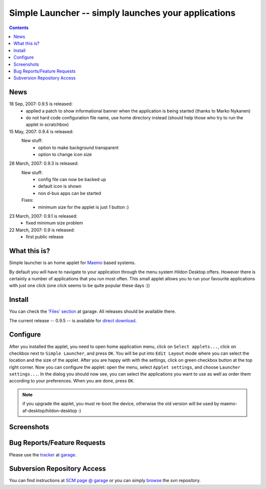 ====================================================
Simple Launcher -- simply launches your applications
====================================================

.. contents::

News
====

18 Sep, 2007: 0.9.5 is released:
    * applied a patch to show informational banner when the application is being started (thanks
      to Marko Nykanen)
    * do not hard code configuration file name, use home directory instead (should help those
      who try to run the applet in scratchbox)

15 May, 2007: 0.9.4 is released:
    New stuff:
        * option to make background transparent
        * option to change icon size

28 March, 2007: 0.9.3 is released:
    New stuff:
        * config file can now be backed up
        * default icon is shown
        * non d-bus apps can be started

    Fixes:
        * minimum size for the applet is just 1 button :)

23 March, 2007: 0.9.1 is released:
    * fixed minimum size problem


22 March, 2007: 0.9 is released:
    * first public release

What this is?
=============

Simple launcher is an home applet for `Maemo <http://maemo.org>`_ based systems.

By default you will have to navigate to your application through the menu system Hildon Desktop
offers.  However there is certainly a number of applications that you run most often.  This small
applet allows you to run your favourite applications with just one click (one click seems to be
quite popular these days :))

Install
=======

You can check the `'Files' section <https://garage.maemo.org/frs/?group_id=131>`_ at garage.  All
releases should be available there.

The current release -- 0.9.5 -- is available for `direct download
<https://garage.maemo.org/frs/download.php/2195/simple-launcher_0.9.5_armel.deb>`_.

Configure
=========

After you installed the applet, you need to open home application menu, click on ``Select
applets...``, click on checkbox next to ``Simple Launcher``, and press ``OK``. You will be put into
``Edit Layout`` mode where you can select the location and the size of the applet. After you are
happy with with the settings, click on green checkbox button at the top right corner. Now you can
configure the applet: open the menu, select ``Applet settings``, and choose ``Launcher
settings...``.  In the dialog you should now see, you can select the applications you want to use as
well as order them according to your preferences. When you are done, press ``OK``.

.. note::

  if you upgrade the applet, you must re-boot the device, otherwise the old version
  will be used by maemo-af-desktop/hildon-desktop :)

Screenshots
===========

..
    <img src="http://pics.livejournal.com/lvader/pic/0000s9x9" border="0"/>

Bug Reports/Feature Requests
============================

Please use the `tracker <https://garage.maemo.org/tracker/?group_id=131>`_ at `garage
<https://garage.maemo.org>`_.

Subversion Repository Access
============================

You can find instructions at `SCM page @ garage <https://garage.maemo.org/scm/?group_id=131>`_ or
you can simply `browse <https://garage.maemo.org/plugins/scmsvn/viewcvs.php/?root=simple-launcher>`_
the svn repository.

..
  vim:tw=100:et
